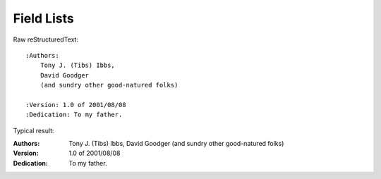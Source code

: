 Field Lists
=========================

Raw reStructuredText:
::

  :Authors:
      Tony J. (Tibs) Ibbs,
      David Goodger
      (and sundry other good-natured folks)
  
  :Version: 1.0 of 2001/08/08
  :Dedication: To my father.
  
Typical result:  

:Authors:
    Tony J. (Tibs) Ibbs,
    David Goodger
    (and sundry other good-natured folks)

:Version: 1.0 of 2001/08/08
:Dedication: To my father.


